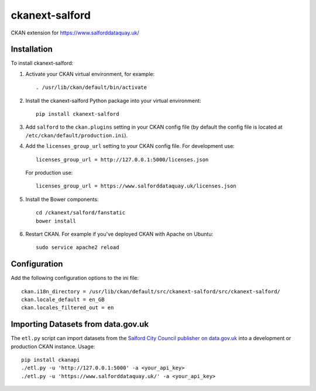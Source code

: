 ===============
ckanext-salford
===============

CKAN extension for https://www.salforddataquay.uk/


------------
Installation
------------

To install ckanext-salford:

1. Activate your CKAN virtual environment, for example::

     . /usr/lib/ckan/default/bin/activate

2. Install the ckanext-salford Python package into your virtual environment::

     pip install ckanext-salford

3. Add ``salford`` to the ``ckan.plugins`` setting in your CKAN
   config file (by default the config file is located at
   ``/etc/ckan/default/production.ini``).

4. Add the ``licenses_group_url`` setting to your CKAN config file.
   For development use::

     licenses_group_url = http://127.0.0.1:5000/licenses.json

   For production use::

     licenses_group_url = https://www.salforddataquay.uk/licenses.json

5. Install the Bower components::

     cd /ckanext/salford/fanstatic
     bower install

6. Restart CKAN. For example if you've deployed CKAN with Apache on Ubuntu::

     sudo service apache2 reload


-------------
Configuration
-------------

Add the following configuration options to the ini file::


    ckan.i18n_directory = /usr/lib/ckan/default/src/ckanext-salford/src/ckanext-salford/
    ckan.locale_default = en_GB
    ckan.locales_filtered_out = en

-----------------------------------
Importing Datasets from data.gov.uk
-----------------------------------

The ``etl.py`` script can import datasets from the
`Salford City Council publisher on data.gov.uk <http://data.gov.uk/publisher/salford-city-council>`_
into a development or production CKAN instance. Usage::

  pip install ckanapi
  ./etl.py -u 'http://127.0.0.1:5000' -a <your_api_key>
  ./etl.py -u 'https://www.salforddataquay.uk/' -a <your_api_key>
